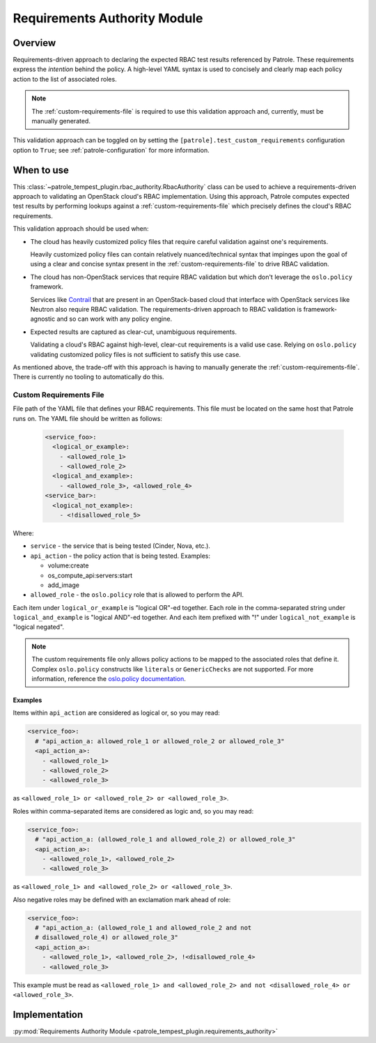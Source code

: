 .. _requirements-authority:

Requirements Authority Module
=============================

Overview
--------

Requirements-driven approach to declaring the expected RBAC test results
referenced by Patrole. These requirements express the *intention* behind the
policy. A high-level YAML syntax is used to concisely and clearly map each
policy action to the list of associated roles.

.. note::

    The :ref:`custom-requirements-file` is required to use this validation
    approach and, currently, must be manually generated.

This validation approach can be toggled on by setting the
``[patrole].test_custom_requirements`` configuration option to ``True``;
see :ref:`patrole-configuration` for more information.

When to use
-----------

This :class:`~patrole_tempest_plugin.rbac_authority.RbacAuthority` class
can be used to achieve a requirements-driven approach to validating an
OpenStack cloud's RBAC implementation. Using this approach, Patrole computes
expected test results by performing lookups against a
:ref:`custom-requirements-file` which precisely defines the cloud's RBAC
requirements.

This validation approach should be used when:

* The cloud has heavily customized policy files that require careful validation
  against one's requirements.

  Heavily customized policy files can contain relatively nuanced/technical
  syntax that impinges upon the goal of using a clear and concise syntax
  present in the :ref:`custom-requirements-file` to drive RBAC validation.

* The cloud has non-OpenStack services that require RBAC validation but which
  don't leverage the ``oslo.policy`` framework.

  Services like `Contrail`_ that are present in an OpenStack-based cloud that
  interface with OpenStack services like Neutron also require RBAC validation.
  The requirements-driven approach to RBAC validation is framework-agnostic
  and so can work with any policy engine.

* Expected results are captured as clear-cut, unambiguous requirements.

  Validating a cloud's RBAC against high-level, clear-cut requirements is
  a valid use case. Relying on ``oslo.policy`` validating customized policy
  files is not sufficient to satisfy this use case.

As mentioned above, the trade-off with this approach is having to manually
generate the :ref:`custom-requirements-file`. There is currently no
tooling to automatically do this.

.. _Contrail: https://github.com/Juniper/contrail-controller/wiki/RBAC

.. _custom-requirements-file:

Custom Requirements File
^^^^^^^^^^^^^^^^^^^^^^^^

File path of the YAML file that defines your RBAC requirements. This
file must be located on the same host that Patrole runs on. The YAML
file should be written as follows:

  .. code-block:: yaml

      <service_foo>:
        <logical_or_example>:
          - <allowed_role_1>
          - <allowed_role_2>
        <logical_and_example>:
          - <allowed_role_3>, <allowed_role_4>
      <service_bar>:
        <logical_not_example>:
          - <!disallowed_role_5>

Where:

* ``service`` - the service that is being tested (Cinder, Nova, etc.).
* ``api_action`` - the policy action that is being tested. Examples:

  * volume:create
  * os_compute_api:servers:start
  * add_image

* ``allowed_role`` - the ``oslo.policy`` role that is allowed to perform the
  API.

Each item under ``logical_or_example`` is "logical OR"-ed together. Each role
in the comma-separated string under ``logical_and_example`` is "logical AND"-ed
together. And each item prefixed with "!" under ``logical_not_example`` is
"logical negated".

.. note::

  The custom requirements file only allows policy actions to be mapped to
  the associated roles that define it. Complex ``oslo.policy`` constructs
  like ``literals`` or ``GenericChecks`` are not supported. For more
  information, reference the `oslo.policy documentation`_.

.. _oslo.policy documentation: https://docs.openstack.org/oslo.policy/latest/reference/api/oslo_policy.policy.html#policy-rule-expressions

Examples
~~~~~~~~

Items within ``api_action`` are considered as logical or, so you may read:

.. code-block:: yaml

    <service_foo>:
      # "api_action_a: allowed_role_1 or allowed_role_2 or allowed_role_3"
      <api_action_a>:
        - <allowed_role_1>
        - <allowed_role_2>
        - <allowed_role_3>

as ``<allowed_role_1> or <allowed_role_2> or <allowed_role_3>``.

Roles within comma-separated items are considered as logic and, so you may
read:

.. code-block:: yaml

    <service_foo>:
      # "api_action_a: (allowed_role_1 and allowed_role_2) or allowed_role_3"
      <api_action_a>:
        - <allowed_role_1>, <allowed_role_2>
        - <allowed_role_3>

as ``<allowed_role_1> and <allowed_role_2> or <allowed_role_3>``.

Also negative roles may be defined with an exclamation mark ahead of role:

.. code-block:: yaml

    <service_foo>:
      # "api_action_a: (allowed_role_1 and allowed_role_2 and not
      # disallowed_role_4) or allowed_role_3"
      <api_action_a>:
        - <allowed_role_1>, <allowed_role_2>, !<disallowed_role_4>
        - <allowed_role_3>

This example must be read as ``<allowed_role_1> and <allowed_role_2> and not
<disallowed_role_4> or <allowed_role_3>``.


Implementation
--------------

:py:mod:`Requirements Authority Module <patrole_tempest_plugin.requirements_authority>`
